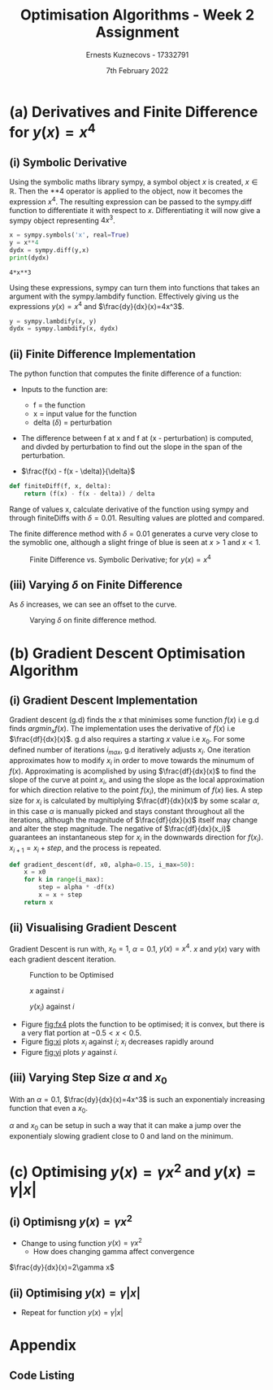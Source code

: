 #+AUTHOR:Ernests Kuznecovs - 17332791
#+Date:7th February 2022
#+Title:Optimisation Algorithms - Week 2 Assignment

#+begin_export latex
\definecolor{codegreen}{rgb}{0,0.6,0}
\definecolor{codegray}{rgb}{0.5,0.5,0.5}
\definecolor{codepurple}{rgb}{0.58,0,0.82}
\definecolor{backcolour}{rgb}{0.95,0.95,0.92}

\lstdefinestyle{mystyle}{
    backgroundcolor=\color{backcolour},   
    commentstyle=\color{codegreen},
    keywordstyle=\color{magenta},
    numberstyle=\tiny\color{codegray},
    stringstyle=\color{codepurple},
    basicstyle=\ttfamily\footnotesize,
    breakatwhitespace=false,         
    breaklines=true,                 
    captionpos=b,                    
    keepspaces=true,                 
    numbers=left,                    
    numbersep=5pt,                  
    showspaces=false,                
    showstringspaces=false,
    showtabs=false,                  
    tabsize=2
}
\lstset{style=mystyle}
#+end_export

* Preamble :noexport:
#+PROPERTY: header-args:python :session a1
#+PROPERTY: header-args:python+ :async yes
#+PROPERTY: header-args:python+ :eval never-export
#+PROPERTY: header-args:elisp :eval never-export
#+EXCLUDE_TAGS: noexport

#+LaTeX_HEADER: \usepackage{listings}
#+LaTeX_HEADER: \usepackage{xcolor}
#+LaTeX_HEADER: \usepackage{minted}

#+begin_src elisp :results none :exports none
(setq-local org-image-actual-width '(512))
(setq-local org-confirm-babel-evaluate nil)
(setq-local org-src-preserve-indentation 't)
;; (setq-local org-export-use-babel nil)

;; (setq org-latex-listings 'minted)
(setq org-latex-listings t)

;; (setq org-latex-minted-options
;;     '(
;;       ;; ("bgcolor" "bg")
;;       ("frame" "lines")))

;; (setq org-latex-listings-options
;;     '(("basicstyle" "\\small")
;;       ("keywordstyle" "\\color{black}\\bfseries\\underbar")))

;; (setq org-latex-listings-options nil)

;; (setq org-latex-pdf-process
;;       (mapcar
;;        (lambda (s)
;;          (replace-regexp-in-string "%latex " "%latex -shell-escape " s))
;;        org-latex-pdf-process))
#+end_src


#+begin_src python :results none :exports none :tangle ./Week2Src.py
import matplotlib as mpl
mpl.rcParams['figure.dpi'] = 200
mpl.rcParams['figure.facecolor'] = '1'
import matplotlib.pyplot as plt

import numpy as np
import sympy
#+end_src

* (a) Derivatives and Finite Difference for $y(x) = x^4$
** (i) Symbolic Derivative
Using the symbolic maths library sympy, a symbol object $x$ is created, $x \in \mathbb{R}$.
Then the **4 operator is applied to the object, now it becomes the expression $x^4$.
The resulting expression can be passed to the sympy.diff function to differentiate it with respect to $x$.
Differentiating it will now give a sympy object representing $4x^3$.

# #+ATTR_LATEX: :options style=mystyle 
#+begin_src python :exports both :tangle ./Week2Src.py 
x = sympy.symbols('x', real=True)
y = x**4
dydx = sympy.diff(y,x)
print(dydx)
#+end_src

#+RESULTS[fabc0af0f6145db33746d116894eae83f31e4575]:
: 4*x**3

Using these expressions, sympy can turn them into functions that takes an argument with the sympy.lambdify function.
Effectively giving us the expressions $y(x)=x^{4}$ and $\frac{dy}{dx}(x)=4x^3$. 

#+begin_src python :exports code :results none :tangle ./Week2Src.py
y = sympy.lambdify(x, y)
dydx = sympy.lambdify(x, dydx)
#+end_src

** (ii) Finite Difference Implementation
The python function that computes the finite difference of a function:
- Inputs to the function are:
  - f = the function
  - x = input value for the function
  - delta ($\delta$) = perturbation 
- The difference between f at x and f at (x - perturbation) is computed, and divded by perturbation to find out the slope in the span of the perturbation.

- $\frac{f(x) - f(x - \delta)}{\delta}$ 
#+begin_src python :results none :exports code :tangle ./Week2Src.py
def finiteDiff(f, x, delta):
    return (f(x) - f(x - delta)) / delta
#+end_src

Range of values x, calculate derivative of the function using sympy and through finiteDiffs with $\delta=0.01$.
Resulting values are plotted and compared.

The finite difference method with $\delta=0.01$ generates a curve very close to the symoblic one, although a slight fringe of blue is seen at $x>1$ and $x<1$.

#+caption: Finite Difference vs. Symbolic Derivative; for $y(x) = x^4$
#+attr_latex: :width 8cm :options angle=0
[[file:./images_week2/finite_difference.png]]

*** Plotting Code :noexport:
#+begin_src python :exports none :results none :tangle ./Week2Src.py
def axset(ax, xrange, xoffset, yrange, yoffset):
    ax.set(xlim=(xoffset-xrange, xoffset+xrange),
           ylim=(yoffset-yrange, yoffset+yrange))
#+end_src

#+begin_src python :exports none :file ./images_week2/finite_difference.png :tangle ./Week2Src.py
xs = np.arange(-20, 20, 0.1)

ys_sym = dydx(xs)

ys_finiteDiff = []
for x in xs:
    ys_finiteDiff.append(finiteDiff(y, x, 0.01))

fig, ax = plt.subplots()
ax.set_ylabel(r'$\frac{dy}{dx}(x)$')
ax.set_xlabel(r'$x$')
ax.set_title(r'Finite Difference vs. Symbolic Derivative'  "\n" r'for $y(x) = x^4$')

ax.plot(xs, ys_sym, linewidth=2.0)
ax.plot(xs, ys_finiteDiff, linewidth=2.0)
ax.legend(("Symbolic", r'Finite Difference with $\delta = 0.01$'))
axset(ax, xrange=2, xoffset=0, yrange=20, yoffset=0)

# fig.show()

# ax.set(
#     xlim=(-3, 3),
#     ylim=(-20, 20),
#     xticks=np.arange(1, 8),
#     yticks=np.arange(1, 8),
#      )
#+end_src

#+RESULTS[2d869456c166a45429098fc3c2dee16639d62db6]:
[[file:./images_week2/finite_difference.png]]

** (iii) Varying $\delta$ on Finite Difference
As $\delta$ increases, we can see an offset to the curve.

#+caption: Varying $\delta$ on finite difference method.
#+attr_latex: :width 8cm :options angle=0
[[file:images_week2/varying_delta.png]]

*** Varying $\delta$ on Finite Difference Plotting Code            :noexport:
#+begin_src python :exports none :file ./images_week2/varying_delta.png :tangle ./Week2Src.py 
ys_finiteDiffs = []
deltas = [0.001, 0.01, 0.1, 0.5, 1]

for delta in deltas:
  ys_finiteDiff_tmp = []
  for x in xs:
      ys_finiteDiff_tmp.append(finiteDiff(y, x, delta))
  ys_finiteDiffs.append((ys_finiteDiff_tmp, delta))

fig, ax = plt.subplots()
ax.set_title(r'Varying $\delta$ on Finite Difference'  "\n" r'for $y(x) = x^4$')
ax.set_ylabel(r'$\frac{y(x) - y(x - \delta)}{\delta}$')
ax.set_xlabel(r'$x$')
legend_labels = []  
for (ys, delta) in ys_finiteDiffs:
    legend_labels += [r'$\delta = $' + str(delta)]
    ax.plot(xs, ys, linewidth=2.0)

ax.legend(legend_labels)
axset(ax, xrange=3, xoffset=1.5, yrange=20, yoffset=10)
#+end_src

* (b) Gradient Descent Optimisation Algorithm
** (i) Gradient Descent Implementation
Gradient descent (g.d) finds the $x$ that minimises some function $f(x)$ i.e g.d finds $argmin_x f(x)$.
The implementation uses the derivative of $f(x)$ i.e $\frac{df}{dx}(x)$.
g.d also requires a starting $x$ value i.e $x_{0}$.
For some defined number of iterations $i_{max}$, g.d iteratively adjusts $x_i$.
One iteration approximates how to modify $x_i$ in order to move towards the minumum of $f(x)$.
Approximating is acomplished by using $\frac{df}{dx}(x)$ to find the slope of the curve at point $x_i$, and using the slope as the local approximation for which direction relative to the point $f(x_i)$, the minimum of $f(x)$ lies.
A step size for $x_i$ is calculated by multiplying $\frac{df}{dx}(x)$ by some scalar $\alpha$, in this case $\alpha$ is manually picked and stays constant throughout all the iterations, although the magnitude of $\frac{df}{dx}(x)$ itself may change and alter the step magnitude.
The negative of $\frac{df}{dx}(x_i)$ guarantees an instantaneous step for $x_{i}$ in the downwards direction for $f(x_i)$. $x_{i+1} = x_{i} + step$, and the process is repeated.

#+begin_src python :results none :exports code :tangle ./Week2Src.py
def gradient_descent(df, x0, alpha=0.15, i_max=50):
    x = x0
    for k in range(i_max):
        step = alpha * -df(x)
        x = x + step
    return x
#+end_src

*** Gradient Descent Code :noexport:
#+begin_src python :results none :exports none :tangle ./Week2Src.py
class QuadraticFn():
    def f(self, x):
        return x**2                       # function value f(x)
    
    def df(self, x):
        return x*2                        # derivative of f(x)
    
fn = QuadraticFn()

def gradDesc(fn, x0, alpha=0.15, num_iters=50):
    x = x0                                # starting point
    X = np.array([x])                     # array of x history
    F = np.array(fn.f(x))                 # array of f(x) history
    for k in range(num_iters):
        step = alpha * fn.df(x)
        x = x - step
        X = np.append(X, [x], axis=0)     # add current x to history
        F = np.append(F, fn.f(x))         # add value of current f(x) to history
    return (X,F)

def gradDesc3(f, df, x0, alpha=0.15, num_iters=50):
    x = x0                                # starting point
    X = np.array([x])                     # array of x history
    F = np.array(f(x))                 # array of f(x) history
    for k in range(num_iters):
        step = alpha * df(x)
        x = x - step
        # print(x)
        X = np.append(X, [x], axis=0)     # add current x to history
        F = np.append(F, f(x))         # add value of current f(x) to history
    return (X,F)
#+end_src

#+begin_src python :results replace :exports none :tangle ./Week2Src.py
(X, F) = gradDesc(fn, 1)
x = gradient_descent(fn.df, 1)
#+end_src

#+RESULTS:

** (ii) Visualising Gradient Descent
Gradient Descent is run with, $x_0=1$, $\alpha=0.1$, $y(x) = x^4$.
$x$ and $y(x)$ vary with each gradient descent iteration.

#+caption: Function to be Optimised
#+LABEL: fig:fx4
#+ATTR_LATEX: :width 8cm 
[[file:images_week2/x_4.png]]

#+caption: $x$ against $i$
#+LABEL: fig:xi
#+attr_latex: :width 8cm
[[file:images_week2/x_i.png]]

#+caption: $y(x_i)$ against $i$
#+LABEL: fig:yi
#+attr_latex: :width 8cm
[[file:images_week2/y_i.png]]

- Figure [[fig:fx4]] plots the function to be optimised; it is convex, but there is a very flat portion at $-0.5 < x < 0.5$.
- Figure [[fig:xi]] plots $x_i$ against $i$; $x_i$ decreases rapidly around 
- Figure [[fig:yi]] plots $y$ against $i$.

*** Plotting Code :noexport:
**** Plotting $f(x)$ against $x$
#+begin_src python :exports none :file ./images_week2/x_4.png :tangle ./Week2Src.py
xs = np.arange(-20, 20, 0.1)

ys = dydx(xs)
ys = y(xs)

fig, ax = plt.subplots()
ax.set_ylabel(r'$y(x)$')
ax.set_xlabel(r'$x$')

ax.set_title(r'Function to be Optimised')
ax.plot(xs, ys, linewidth=2.0)
ax.legend(("$y(x) = x^4$",))
axset(ax, xrange=3, xoffset=0, yrange=1.5, yoffset=1.4)
#+end_src

#+RESULTS:
[[file:./images_week2/x_4.png]]

**** Plotting $f(x_i)$ against $i$
#+begin_src python :exports none :file ./images_week2/y_i.png :tangle ./Week2Src.py
(_, F) = gradDesc3(y, dydx, x0=1, alpha=0.1)
iters = np.arange(0, len(F))

fig, ax = plt.subplots()
ax.set_ylabel(r'$y(x_{i})$')
ax.set_xlabel(r'$i$')
ax.set_title(r'Gradient Descent; function value vs. iteration' "\n"
              r'$x_0=1, \alpha=0.1 , y(x) = x^4$',)
ax.plot(iters, F, linewidth=2.0)
ax.axvline(x=2, color='k', linestyle='--')

ax.legend((r'$y(x_{i})$ where $x_i=$ value of x at iteration $i$', r'$i=2$', ))
#+end_src

#+RESULTS:
:RESULTS:
: <matplotlib.legend.Legend at 0x7ff0683b39a0>
[[file:./images_week2/y_i.png]]
:END:

#+begin_src python :exports none :file ./images_week2/logy_i.png :tangle ./Week2Src.py
(_, F) = gradDesc3(y, dydx, x0=1, alpha=0.1)
iters = np.arange(0, len(F))

fig, ax = plt.subplots()
ax.set_ylabel(r'$y(x_{i})$')
ax.set_xlabel(r'$i$')
ax.set_title(r'Gradient Descent; function value vs. iteration; log scale' "\n"
              r'$x_0=1, \alpha=0.1 , y(x) = x^4$',)

ax.semilogy(iters, F, linewidth=2.0)
ax.legend((r'$y(x_{i})$ where $x_i=$ value of x at iteration $i$',))
#+end_src

**** Plotting $x_i$ against $i$
#+begin_src python :exports none :file ./images_week2/x_i.png :tangle ./Week2Src.py
(X, _) = gradDesc3(lambda x : x**4, lambda x : 4*x**3, x0=1, alpha=0.1)
iters = np.arange(0, len(X))

fig, ax = plt.subplots()
ax.set_ylabel(r'$x_i$')
ax.set_xlabel(r'$i$')
ax.set_title(r'$x$ Value at Beginning of each Iteration')
ax.axvline(x=2, color='k', linestyle='--')
ax.plot(iters, X, linewidth=2.0)

ax.legend((r'$i=2$', r'$x_{i}$ = value of x at iteration $i$',))
#+end_src

#+RESULTS:
:RESULTS:
: <matplotlib.legend.Legend at 0x7ff07041c790>
[[file:./images_week2/x_i.png]]
:END:

** (iii) Varying Step Size $\alpha$ and $x_0$
With an $\alpha=0.1$, $\frac{dy}{dx}(x)=4x^3$ is such an exponentialy increasing function that even a $x_0$.

$\alpha$ and $x_0$ can be setup in such a way that it can make a jump over the exponentialy slowing gradient close to 0 and land on the minimum.

*** Varying $\alpha$ and $x_0$ - Plotting Code                     :noexport:
**** Plotting $x_i$ varying $x_0$
#+begin_src python :exports none :file ./images_week2/rangex0_3d_x_i.png :tangle ./Week2Src.py
# (X, _) = gradDesc3(y, dydx, x0=1, alpha=0.1)   # given a range of alphas, give back corresponding dimensions of answers, same for x0s
# perhaps it gives back objects that describe the shape of the output in detail, perhaps what dimension represents what, and how many there are

x0s = np.arange(0.1, 2, 0.1)
num_iters = 50

Xs = np.array([])
for x0 in x0s:
    (X, _) = gradDesc3(lambda x : x**4, lambda x : 4*x**3, x0=x0, alpha=0.1, num_iters=num_iters)
    if len(Xs) > 0:
        Xs = np.append(Xs, [X],  axis=0)
    else:
        Xs = np.array([X])

# fig, ax = plt.subplots()
# ax.set_ylabel(r'$x_i$')
# ax.set_xlabel(r'$i$')
# print(num_iters)

# print(Xs.shape)
# 0th index is x0 = 1.7
# [0,0] (x0=0.1,i=0)
# [0,1] (x0=0.1,i=1) 2 params input, Xs is the output

# [1,0] (x0=0.2,i=1)
# [1,1] (x0=0.2,i=1) 2 params input, Xs is the output

# indexes of inputs must correspond to position of output
        
itersY, x0sX = np.meshgrid(np.arange(num_iters+1), x0s)
# print(x0sX)
# print(itersY)
# print(Xs)

fig = plt.figure()
ax = plt.axes(projection='3d')
# ax.contour3D(x0sX, itersY, Xs, 100, cmap='binary')
ax.plot_surface(x0sX, itersY, Xs, rstride=1, cstride=1,
                cmap='viridis', edgecolor='none')
ax.view_init(12, 75)
# ax.view_init(12, 120)
ax.view_init(12, 30)
# ax.view_init(0, 0)

ax.set_xlabel(r'$x_0$')
ax.set_ylabel(r'$i$')
ax.set_zlabel(r'$x_i$')

# looks like i get slow on these kinds of problems
# probably practice will help
# and perhaps doing going slowly through them and
# understanding them will help
#+end_src

#+begin_src python :exports none :file ./images_week2/rangex0_2d_x_i.png :tangle ./Week2Src.py
x0s = [0.1, 0.5, 1, 1.5, 2]
num_iters = 12

Xs = np.array([])
for x0 in x0s:
    (X, _) = gradDesc3(lambda x : x**4,
                       lambda x : 4*x**3,
                       x0=x0,
                       alpha=0.1,
                       num_iters=num_iters)
    if len(Xs) > 0:
        Xs = np.append(Xs, [(X,x0)],  axis=0)
    else:
        Xs = np.array([(X, x0)])

fig, ax = plt.subplots()
ax.set_ylabel(r'$x_i$')
ax.set_xlabel(r'$i$')
legend_labels = []
for (X, x0) in Xs:
    ax.plot(range(num_iters+1), X, linewidth=2.0)
    legend_labels += [(r' $x_{0}$ = ' + str(x0))]
ax.legend(legend_labels)
#+end_src

**** Plotting $x_i$ varying $\alpha$
#+begin_src python :exports none :file ./images_week2/rangealpha_2d_x_i.png :tangle ./Week2Src.py
alphas = [0.1, 0.2, 0.3, 0.4, 0.5]
num_iters =50

Xs = np.array([])
for alpha in alphas:
    (X, _) = gradDesc3(lambda x : x**4,
                       lambda x : 4*x**3,
                       x0=1,
                       alpha=alpha,
                       num_iters=num_iters)
    if len(Xs) > 0:
        Xs = np.append(Xs, [(X,alpha)],  axis=0)
    else:
        Xs = np.array([(X, alpha)])

fig, ax = plt.subplots()
ax.set_ylabel(r'$x_i$')
ax.set_xlabel(r'$i$')
legend_labels = []
for (X, alpha) in Xs:
    ax.plot(range(num_iters+1), X, linewidth=2.0)
    legend_labels += [(r' $\alpha$ = ' + str(alpha))]
ax.legend(legend_labels)
#+end_src

**** Plotting $y(x_i)$ varying $x_0$
#+begin_src python :exports none :file ./images_week2/rangex0_2d_y_i.png :tangle ./Week2Src.py
x0s = [0.1, 0.5, 1, 1.5, 2]
num_iters = 12

Ys = np.array([])
for x0 in x0s:
    (_, Y) = gradDesc3(lambda x : x**4,
                       lambda x : 4*x**3,
                       x0=x0,
                       alpha=0.1,
                       num_iters=num_iters)
    if len(Ys) > 0:
        Ys = np.append(Ys, [(Y,x0)],  axis=0)
    else:
        Ys = np.array([(Y, x0)])

fig, ax = plt.subplots()
ax.set_ylabel(r'$y(x_i)$')
ax.set_xlabel(r'$i$')
legend_labels = []
for (Y, x0) in Ys:
    ax.plot(range(num_iters+1), Y, linewidth=2.0)
    legend_labels += [(r' $x_{0}$ = ' + str(x0))]
ax.legend(legend_labels)
#+end_src

#+begin_src python :exports none :file ./images_week2/rangex0_2d_log_y_i.png :tangle ./Week2Src.py
x0s = [0.1, 0.5, 1, 1.5, 2]
num_iters = 12

Ys = np.array([])
for x0 in x0s:
    (_, Y) = gradDesc3(lambda x : x**4,
                       lambda x : 4*x**3,
                       x0=x0,
                       alpha=0.1,
                       num_iters=num_iters)
    if len(Ys) > 0:
        Ys = np.append(Ys, [(Y,x0)],  axis=0)
    else:
        Ys = np.array([(Y, x0)])

fig, ax = plt.subplots()
ax.set_ylabel(r'$x_i$')
ax.set_xlabel(r'$i$')
legend_labels = []
for (Y, x0) in Ys:
    ax.semilogy(range(num_iters+1), Y, linewidth=2.0)
    legend_labels += [(r' $x_{0}$ = ' + str(x0))]
ax.legend(legend_labels)
#+end_src

**** Plotting $y(x_i)$ varying $\alpha$

#+begin_src python :exports none :file ./images_week2/rangealpha_2d_log_y_i.png :tangle ./Week2Src.py
alphas = [0.1, 0.2, 0.3, 0.4, 0.5]
num_iters = 50

Ys = np.array([])
for alpha in alphas:
    (_, Y) = gradDesc3(lambda x : x**4,
                       lambda x : 4*x**3,
                       x0=1,
                       alpha=alpha,
                       num_iters=num_iters)
    if len(Ys) > 0:
        Ys = np.append(Ys, [(Y,alpha)],  axis=0)
    else:
        Ys = np.array([(Y, alpha)])

fig, ax = plt.subplots()
ax.set_ylabel(r'$x_i$')
ax.set_xlabel(r'$i$')
legend_labels = []
for (Y, alpha) in Ys:
    ax.semilogy(range(num_iters+1), Y, linewidth=2.0)
    legend_labels += [(r' $\alpha$ = ' + str(alpha))]
ax.legend(legend_labels)
#+end_src

* (c) Optimising $y(x) = \gamma x^2$ and $y(x) = \gamma |x|$
** (i) Optimisng $y(x) = \gamma x^2$
- Change to using function $y(x) = \gamma x^2$
  - How does changing gamma affect convergence

$\frac{dy}{dx}(x)=2\gamma x$

*** Code :noexport:
#+begin_src python :exports none :results none :tangle ./Week2Src.py
def visualise_fn(fn, l=-10, r=10, n=1000):
    xs = np.linspace(l, r, num=n)
    y = np.array([fn(x) for x in xs])
    plt.plot(xs,y); plt.show()
#+end_src

#+begin_src python :exports none :results none :tangle ./Week2Src.py
def labels_fn(ax, legend, xaxis=r'$x$', yaxis=r'$y(x)$'):
    ax.set_xlabel(xaxis)
    ax.set_ylabel(yaxis)
    ax.legend(legend)
    
def visualise_fns(fns, labels_fn=labels_fn, l=-10, r=10, n=1000):
    xs = np.linspace(l, r, num=n)
    ys = []
    fig, ax = plt.subplots()
    for fn in fns:
        y = np.array([fn(x) for x in xs])
        ax.plot(xs,y)
    labels_fn(ax)

fns_gamma = (lambda fn, gammas: [(lambda x, gamma=gamma: fn(x, gamma)) for gamma in gammas])    
#+end_src

#+begin_src python :exports none :results none :tangle ./Week2Src.py
from jax import grad
#+end_src

#+begin_src python :exports none :results replace :tangle ./Week2Src.py
# grad by default will take the derivative of the first parameter of the function that we pass
y = lambda x, gamma: gamma * x**2
dydx = grad(y)
gammas = [0.1, 0.2, 1, 2]
# gammas = [1]

legend = [(r'$\gamma=$'+ str(gamma)) for gamma in gammas]

labels_y = lambda ax: labels_fn(ax, legend, yaxis=r'$\gamma x^2$')
labels_dy = lambda ax: labels_fn(ax, legend, yaxis=r'$2\gamma x$')

visualise_fns(fns_gamma(dydx, gammas), labels_fn=labels_dy)
visualise_fns(fns_gamma(y, gammas), labels_fn=labels_y)
# visualise_fn(lambda x: dydx(x, 1))
#+end_src

#+RESULTS:
:RESULTS:
[[file:./.ob-jupyter/f3f306e7501601e5f980531f21d671c1014f3892.png]]
[[file:./.ob-jupyter/5c6d9408712d72d6b9eb90cc7fb03c497c86fff7.png]]
:END:

#+begin_src python :exports none :results none :tangle ./Week2Src.py
alpha = 0.1
x0 = 1
num_iters = num_iters
grad = lambda gamma : gradDesc3(f=lambda x : y(x, gamma),
                                df=lambda x : dy(x, gamma),
                                x0=x0,alpha=0.1,num_iters=num_iters)
(X,F) = grad(0.5)

 # then perform visualisations
 # The various tools to use to inspect the functions behaviour altering gamma
#+end_src

** (ii) Optimising $y(x) = \gamma |x|$
- Repeat for function $y(x) = \gamma |x|$
*** Code :noexport:

#+begin_src python :exports none :results replace :tangle ./Week2Src.py
y = lambda x, gamma: gamma * abs(x)
dydx = grad(y)

gammas = [0.1, 0.2, 1, 2]
legend = [(r'$\gamma=$'+ str(gamma)) for gamma in gammas]
labels_y = lambda ax: labels_fn(ax, legend, yaxis=r'$\gamma |x|$')
labels_dy = lambda ax: labels_fn(ax, legend, yaxis=r'$\gamma$')

visualise_fns(fns_gamma(dydx, gammas), labels_fn=labels_dy)
visualise_fns(fns_gamma(y, gammas), labels_fn=labels_y)
#+end_src

#+RESULTS:
:RESULTS:
[[file:./.ob-jupyter/0779b0050ae0a8eb9ab03c5d2ef6cc5e5515774a.png]]
[[file:./.ob-jupyter/8798e176f2656cedddaed9b8ed8a0a269eabaee3.png]]
:END:

#+begin_src python :exports none :results replace :tangle ./Week2Src.py

#+end_src

* Appendix
** Code Listing
#+begin_export latex
\definecolor{codegreen}{rgb}{0,0.6,0}
\definecolor{codegray}{rgb}{0.5,0.5,0.5}
\definecolor{codepurple}{rgb}{0.58,0,0.82}
\definecolor{backcolour}{rgb}{0.95,0.95,0.92}

\lstdefinestyle{mystyle}{
    backgroundcolor=\color{backcolour},   
    commentstyle=\color{codegreen},
    keywordstyle=\color{magenta},
    numberstyle=\tiny\color{codegray},
    stringstyle=\color{codepurple},
    basicstyle=\ttfamily\footnotesize,
    breakatwhitespace=false,         
    breaklines=true,                 
    captionpos=b,                    
    keepspaces=true,                 
    numbers=left,                    
    numbersep=5pt,                  
    showspaces=false,                
    showstringspaces=false,
    showtabs=false,                  
    tabsize=2
}

\lstset{style=mystyle}

\lstinputlisting[language=Python]{Week2Src.py}

%\inputminted{Python}{Week2Src.py}
#+end_export

